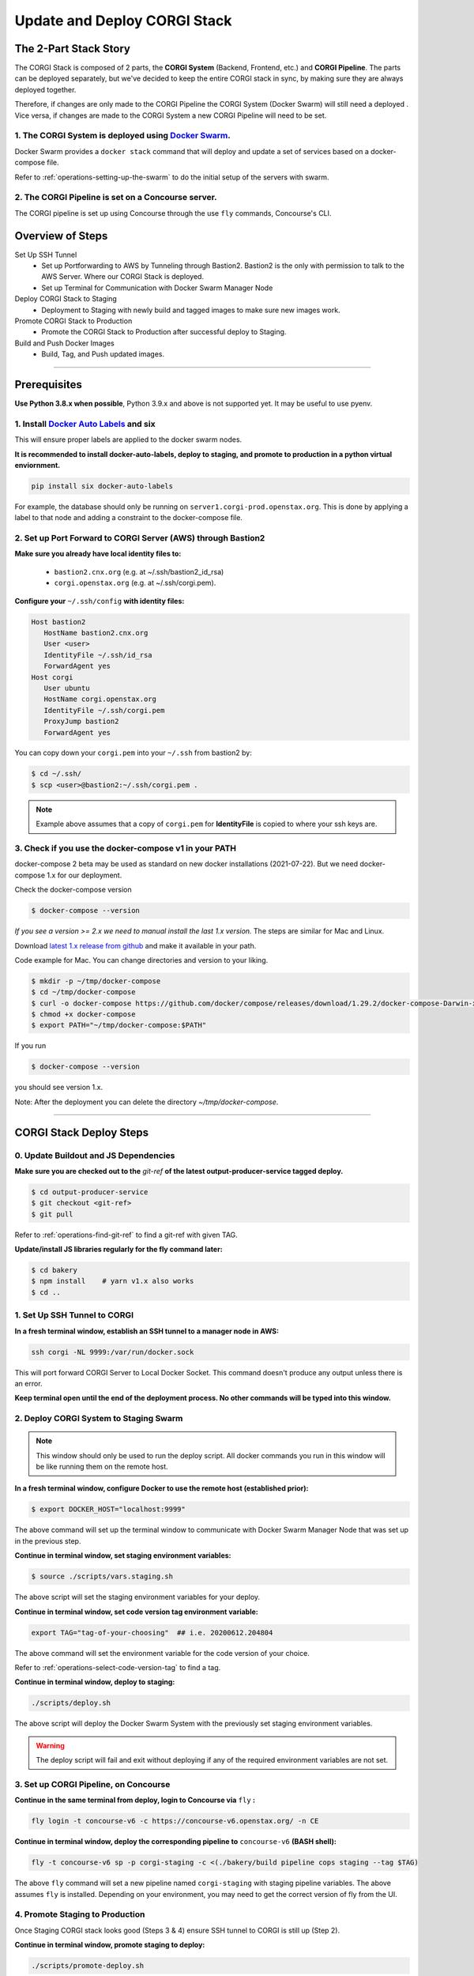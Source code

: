 .. _operations-updating-the-stack:

#############################
Update and Deploy CORGI Stack
#############################

**********************
The 2-Part Stack Story
**********************
The CORGI Stack is composed of 2 parts, the **CORGI System** (Backend, Frontend, etc.) and **CORGI Pipeline**.
The parts can be deployed separately, but we've decided to keep the entire CORGI stack 
in sync, by making sure they are always deployed together.

Therefore, if changes are only made to the CORGI Pipeline the CORGI System (Docker Swarm) will still need a deployed . 
Vice versa, if changes are made to the CORGI System a new CORGI Pipeline will need to be set.

1. The CORGI System is deployed using `Docker Swarm <https://docs.docker.com/engine/swarm/>`_.
==============================================================================================

Docker Swarm provides a ``docker stack`` command that will deploy and update a set of services based on a docker-compose file.

Refer to :ref:`operations-setting-up-the-swarm` to do the initial setup of the servers with swarm.

2. The CORGI Pipeline is set on a Concourse server.
==================================================

The CORGI pipeline is set up using Concourse through the use ``fly`` commands, Concourse's CLI.

*****************
Overview of Steps
*****************

Set Up SSH Tunnel
   - Set up Portforwarding to AWS by Tunneling through Bastion2. Bastion2 is the only with permission to talk to the AWS Server. Where our CORGI Stack is deployed.
   - Set up Terminal for Communication with Docker Swarm Manager Node
Deploy CORGI Stack to Staging
   - Deployment to Staging with newly build and tagged images to make sure new images work.
Promote CORGI Stack to Production
   - Promote the CORGI Stack to Production after successful deploy to Staging.
Build and Push Docker Images
   - Build, Tag, and Push updated images.

----

*************
Prerequisites
*************

**Use Python 3.8.x when possible**, Python 3.9.x and above is not supported yet. It may be useful to use pyenv.

1. Install `Docker Auto Labels <https://github.com/tiangolo/docker-auto-labels>`_ and six
=========================================================================================
This will ensure proper labels are applied to the docker swarm nodes.

**It is recommended to install docker-auto-labels, deploy to staging, and promote to production in a python virtual enviornment.**

.. code-block:: bash

   pip install six docker-auto-labels

For example, the database should only be running on ``server1.corgi-prod.openstax.org``.
This is done by applying a label to that node and adding a constraint to the
docker-compose file.

2. Set up Port Forward to CORGI Server (AWS) through Bastion2
=============================================================

**Make sure you already have local identity files to:**

   - ``bastion2.cnx.org`` (e.g. at ~/.ssh/bastion2_id_rsa)
   - ``corgi.openstax.org`` (e.g. at ~/.ssh/corgi.pem).


**Configure your** ``~/.ssh/config`` **with identity files:**

.. code-block:: bash

   Host bastion2
      HostName bastion2.cnx.org
      User <user>
      IdentityFile ~/.ssh/id_rsa
      ForwardAgent yes
   Host corgi
      User ubuntu
      HostName corgi.openstax.org
      IdentityFile ~/.ssh/corgi.pem
      ProxyJump bastion2
      ForwardAgent yes

You can copy down your ``corgi.pem`` into your ``~/.ssh`` from bastion2 by:

.. code-block:: bash

   $ cd ~/.ssh/
   $ scp <user>@bastion2:~/.ssh/corgi.pem .

.. note:: Example above assumes that a copy of ``corgi.pem`` for  **IdentityFile** is copied to where your ssh keys are.

3. Check if you use the docker-compose v1 in your PATH
======================================================

docker-compose 2 beta may be used as standard on new docker installations (2021-07-22). But we need docker-compose 1.x for our deployment.

Check the docker-compose version

.. code-block:: bash

   $ docker-compose --version

*If you see a version >= 2.x we need to manual install the last 1.x version.* The steps are similar for Mac and Linux.

Download `latest 1.x release from github <https://github.com/docker/compose/releases>`_ and make it available in your path.

Code example for Mac. You can change directories and version to your liking.

.. code-block:: bash

   $ mkdir -p ~/tmp/docker-compose
   $ cd ~/tmp/docker-compose
   $ curl -o docker-compose https://github.com/docker/compose/releases/download/1.29.2/docker-compose-Darwin-x86_64
   $ chmod +x docker-compose
   $ export PATH="~/tmp/docker-compose:$PATH"

If you run

.. code-block:: bash

   $ docker-compose --version

you should see version 1.x.

Note: After the deployment you can delete the directory `~/tmp/docker-compose`.

----

************************
CORGI Stack Deploy Steps
************************

0. Update Buildout and JS Dependencies
======================================

**Make sure you are checked out to the** `git-ref` **of the latest output-producer-service tagged deploy.**

.. code-block:: bash

   $ cd output-producer-service
   $ git checkout <git-ref>
   $ git pull

Refer to :ref:`operations-find-git-ref` to find a git-ref with given TAG.

**Update/install JS libraries regularly for the fly command later:**

.. code-block:: bash

   $ cd bakery
   $ npm install    # yarn v1.x also works
   $ cd ..

1. Set Up SSH Tunnel to CORGI
=============================

**In a fresh terminal window, establish an SSH tunnel to a manager node in AWS:**

.. code-block:: bash

   ssh corgi -NL 9999:/var/run/docker.sock

This will port forward CORGI Server to Local Docker Socket. This command doesn't produce any output unless there is an error.

**Keep terminal open until the end of the deployment process. No other commands will be typed into this window.**

2. Deploy CORGI System to Staging Swarm
=======================================

.. note:: This window should only be used to run the deploy script.
   All docker commands you run in this window will be like running them on the remote host.

**In a fresh terminal window, configure Docker to use the remote host (established prior):**

.. code-block:: bash

   $ export DOCKER_HOST="localhost:9999"

The above command will set up the terminal window to communicate with Docker Swarm Manager Node 
that was set up in the previous step.

**Continue in terminal window, set staging environment variables:**

.. code-block:: bash

   $ source ./scripts/vars.staging.sh

The above script will set the staging environment variables for your deploy.

**Continue in terminal window, set code version tag environment variable:**

.. code-block:: bash

   export TAG="tag-of-your-choosing"  ## i.e. 20200612.204804

The above command will set the environment variable for the code version of your choice.    

Refer to :ref:`operations-select-code-version-tag` to find a tag.

**Continue in terminal window, deploy to staging:**

.. code-block:: bash

   ./scripts/deploy.sh

The above script will deploy the Docker Swarm System with the previously set staging environment variables.

.. warning::
   The deploy script will fail and exit without deploying if any of the required environment variables are not set.

3. Set up CORGI Pipeline, on Concourse
======================================

**Continue in the same terminal from deploy, login to Concourse via** ``fly`` **:**

.. code-block:: bash

   fly login -t concourse-v6 -c https://concourse-v6.openstax.org/ -n CE

**Continue in terminal window, deploy the corresponding pipeline to** ``concourse-v6`` **(BASH shell):**

.. code-block:: bash

   fly -t concourse-v6 sp -p corgi-staging -c <(./bakery/build pipeline cops staging --tag $TAG)

The above ``fly`` command will set a new pipeline named ``corgi-staging`` with staging pipeline variables.
The above assumes ``fly`` is installed. Depending on your environment, you may need to get the correct 
version of fly from the UI.

4. Promote Staging to Production
================================
Once Staging CORGI stack looks good (Steps 3 & 4) ensure SSH tunnel to CORGI is still up (Step 2).

**Continue in terminal window, promote staging to deploy:**

.. code-block:: bash

   ./scripts/promote-deploy.sh

The above deployment script will automatically detect the tag deployed to staging and deploy it to production.
There is no need to set any environment variables for production or pick a tag.

**Continue in terminal window, deploy the corresponding pipeline to** ``concourse-v6`` **:**

.. code-block:: bash

   fly -t concourse-v6 sp -p corgi-prod -c <(./bakery/build pipeline cops prod --tag $TAG)

----

The above ``fly`` command will set a new pipeline named ``corgi-prod`` with production pipeline variables.

5. Cleanup
==========
Close all terminal windows when deployment is complete.

----

***************************
Rotating Basic Auth Secrets
***************************

To update basic auth secrets for CORGI, a dev must copy an ``htaccess`` file sourced from AWS SecretsManager and rotate the secret in the swarm with:

.. code-block:: bash
   # ... Properly target the CORGI swarm through ssh and set DOCKER_HOST
   # And then:
   export COPS_HTACCESS_FILE=</path/to/file>
   ./scripts/rotate-auth-secrets.sh

This script will rotate the secrets temporarily on CORGI staging (so that the caller can ensure that the rotation works as expected) and then the caller can accept the change, in which case the secret is propagated to both staging and prod in a more permanent fashion (and the old secret will be removed).
Rotation in the manner above will likely lead to inability to login for a very brief period of time (less than 30sec).
